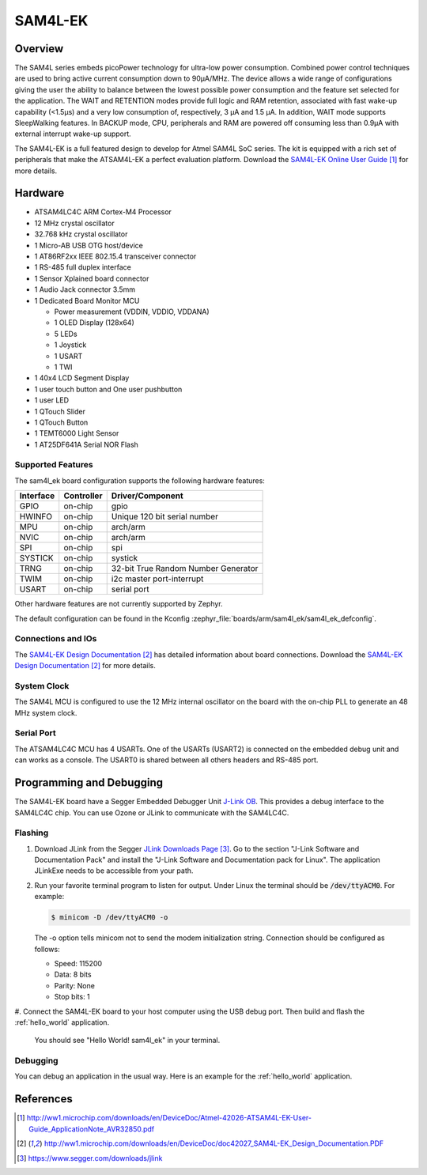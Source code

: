 .. _sam4l_ek:

SAM4L-EK
########

Overview
********

The SAM4L series embeds picoPower technology for ultra-low power consumption.
Combined power control techniques are used to bring active current consumption
down to 90μA/MHz.  The device allows a wide range of configurations giving the
user the ability to balance between the lowest possible power consumption and
the feature set selected for the application.  The WAIT and RETENTION modes
provide full logic and RAM retention, associated with fast wake-up capability
(<1.5μs) and a very low consumption of, respectively, 3 μA and 1.5 μA.  In
addition, WAIT mode supports SleepWalking features.  In BACKUP mode, CPU,
peripherals and RAM are powered off consuming less than 0.9μA with external
interrupt wake-up support.

The SAM4L-EK is a full featured design to develop for Atmel SAM4L SoC series.
The kit is equipped with a rich set of peripherals that make the ATSAM4L-EK a
perfect evaluation platform.  Download the `SAM4L-EK Online User Guide`_ for
more details.

.. image:: img/atmel-sam4l-ek-callouts.jpeg
     :width: 500px
     :align: center
     :alt: SAM4L-EK

Hardware
********

- ATSAM4LC4C ARM Cortex-M4 Processor
- 12 MHz crystal oscillator
- 32.768 kHz crystal oscillator
- 1 Micro-AB USB OTG host/device
- 1 AT86RF2xx IEEE 802.15.4 transceiver connector
- 1 RS-485 full duplex interface
- 1 Sensor Xplained board connector
- 1 Audio Jack connector 3.5mm
- 1 Dedicated Board Monitor MCU

  - Power measurement (VDDIN, VDDIO, VDDANA)
  - 1 OLED Display (128x64)
  - 5 LEDs
  - 1 Joystick
  - 1 USART
  - 1 TWI
- 1 40x4 LCD Segment Display
- 1 user touch button and One user pushbutton
- 1 user LED
- 1 QTouch Slider
- 1 QTouch Button
- 1 TEMT6000 Light Sensor
- 1 AT25DF641A Serial NOR Flash

Supported Features
==================

The sam4l_ek board configuration supports the following hardware features:

+-----------+------------+-------------------------------------+
| Interface | Controller | Driver/Component                    |
+===========+============+=====================================+
| GPIO      | on-chip    | gpio                                |
+-----------+------------+-------------------------------------+
| HWINFO    | on-chip    | Unique 120 bit serial number        |
+-----------+------------+-------------------------------------+
| MPU       | on-chip    | arch/arm                            |
+-----------+------------+-------------------------------------+
| NVIC      | on-chip    | arch/arm                            |
+-----------+------------+-------------------------------------+
| SPI       | on-chip    | spi                                 |
+-----------+------------+-------------------------------------+
| SYSTICK   | on-chip    | systick                             |
+-----------+------------+-------------------------------------+
| TRNG      | on-chip    | 32-bit True Random Number Generator |
+-----------+------------+-------------------------------------+
| TWIM      | on-chip    | i2c master port-interrupt           |
+-----------+------------+-------------------------------------+
| USART     | on-chip    | serial port                         |
+-----------+------------+-------------------------------------+

Other hardware features are not currently supported by Zephyr.

The default configuration can be found in the Kconfig
:zephyr_file:`boards/arm/sam4l_ek/sam4l_ek_defconfig`.

Connections and IOs
===================

The `SAM4L-EK Design Documentation`_ has detailed information about board
connections.  Download the `SAM4L-EK Design Documentation`_ for more details.

System Clock
============

The SAM4L MCU is configured to use the 12 MHz internal oscillator on the board
with the on-chip PLL to generate an 48 MHz system clock.

Serial Port
===========

The ATSAM4LC4C MCU has 4 USARTs.  One of the USARTs (USART2) is connected on
the embedded debug unit and can works as a console.  The USART0 is shared
between all others headers and RS-485 port.

Programming and Debugging
*************************

The SAM4L-EK board have a Segger Embedded Debugger Unit
`J-Link OB <https://www.segger.com/jlink-ob.html>`_.  This provides a debug
interface to the SAM4LC4C chip. You can use Ozone or JLink to communicate with
the SAM4LC4C.

Flashing
========

#. Download JLink from the Segger `JLink Downloads Page`_.  Go to the section
   "J-Link Software and Documentation Pack" and install the "J-Link Software
   and Documentation pack for Linux".  The application JLinkExe needs to be
   accessible from your path.

#. Run your favorite terminal program to listen for output.  Under Linux the
   terminal should be :code:`/dev/ttyACM0`. For example:

   .. code-block:: console

      $ minicom -D /dev/ttyACM0 -o

   The -o option tells minicom not to send the modem initialization string.
   Connection should be configured as follows:

   - Speed: 115200
   - Data: 8 bits
   - Parity: None
   - Stop bits: 1

#. Connect the SAM4L-EK board to your host computer using the USB debug port.
Then build and flash the :ref:`hello_world` application.

   .. zephyr-app-commands::
      :zephyr-app: samples/hello_world
      :board: sam4l_ek
      :goals: build flash

   You should see "Hello World! sam4l_ek" in your terminal.

Debugging
=========

You can debug an application in the usual way.  Here is an example for the
:ref:`hello_world` application.

.. zephyr-app-commands::
   :zephyr-app: samples/hello_world
   :board: sam4l_ek
   :maybe-skip-config:
   :goals: debug

References
**********

.. target-notes::

.. _SAM4L-EK Online User Guide:
    http://ww1.microchip.com/downloads/en/DeviceDoc/Atmel-42026-ATSAM4L-EK-User-Guide_ApplicationNote_AVR32850.pdf

.. _SAM4L-EK Design Documentation:
    http://ww1.microchip.com/downloads/en/DeviceDoc/doc42027_SAM4L-EK_Design_Documentation.PDF

.. _JLink Downloads Page:
    https://www.segger.com/downloads/jlink
